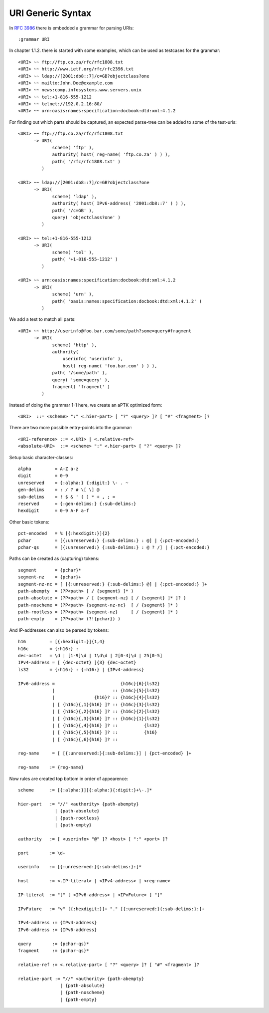 URI Generic Syntax
==================

.. highlight:: aptk

In :rfc:`3986` there is embedded a grammar for parsing URIs::

    :grammar URI

In chapter 1.1.2. there is started with some examples, which can be used
as testcases for the grammar::

    <URI> ~~ ftp://ftp.co.za/rfc/rfc1808.txt
    <URI> ~~ http://www.ietf.org/rfc/rfc2396.txt
    <URI> ~~ ldap://[2001:db8::7]/c=GB?objectclass?one
    <URI> ~~ mailto:John.Doe@example.com
    <URI> ~~ news:comp.infosystems.www.servers.unix
    <URI> ~~ tel:+1-816-555-1212
    <URI> ~~ telnet://192.0.2.16:80/
    <URI> ~~ urn:oasis:names:specification:docbook:dtd:xml:4.1.2

For finding out which parts should be captured, an expected parse-tree 
can be added to some of the test-urls::

    <URI> ~~ ftp://ftp.co.za/rfc/rfc1808.txt 
          -> URI(
                 scheme( 'ftp' ),
                 authority( host( reg-name( 'ftp.co.za' ) ) ),
                 path( '/rfc/rfc1808.txt' )
             )
         
    <URI> ~~ ldap://[2001:db8::7]/c=GB?objectclass?one
          -> URI(
                 scheme( 'ldap' ),
                 authority( host( IPv6-address( '2001:db8::7' ) ) ),
                 path( '/c=GB' ),
                 query( 'objectclass?one' )
             )

    <URI> ~~ tel:+1-816-555-1212
          -> URI(
                 scheme( 'tel' ),
                 path( '+1-816-555-1212' )
             )

    <URI> ~~ urn:oasis:names:specification:docbook:dtd:xml:4.1.2
          -> URI(
                 scheme( 'urn' ),
                 path( 'oasis:names:specification:docbook:dtd:xml:4.1.2' )
             )

We add a test to match all parts::

    <URI> ~~ http://userinfo@foo.bar.com/some/path?some=query#fragment
          -> URI(
                 scheme( 'http' ),
                 authority(
                     userinfo( 'userinfo' ),
                     host( reg-name( 'foo.bar.com' ) ) ),
                 path( '/some/path' ),
                 query( 'some=query' ),
                 fragment( 'fragment' )
             )

Instead of doing the grammar 1-1 here, we create an aPTK optimized form::

    <URI>  ::= <scheme> ":" <.hier-part> [ "?" <query> ]? [ "#" <fragment> ]?

There are two more possible entry-points into the grammar::

    <URI-reference> ::= <.URI> | <.relative-ref>
    <absolute-URI>  ::= <scheme> ":" <.hier-part> [ "?" <query> ]?

Setup basic character-classes::

    alpha         = A-Z a-z
    digit         = 0-9
    unreserved    = {:alpha:} {:digit:} \- . ~
    gen-delims    = : / ? # \[ \] @
    sub-delims    = ! $ & ' ( ) * + , ; =
    reserved      = {:gen-delims:} {:sub-delims:}
    hexdigit      = 0-9 A-F a-f

Other basic tokens::

    pct-encoded   = % [{:hexdigit:}]{2}
    pchar         = [{:unreserved:} {:sub-delims:} : @] | {:pct-encoded:}
    pchar-qs      = [{:unreserved:} {:sub-delims:} : @ ? /] | {:pct-encoded:}

Paths can be created as (capturing) tokens::

    segment       = {pchar}*
    segment-nz    = {pchar}+
    segment-nz-nc = [ [{:unreserved:} {:sub-delims:} @] | {:pct-encoded:} ]+
    path-abempty  = (?P<path> [ / {segment} ]* )
    path-absolute = (?P<path> / [ {segment-nz} [ / {segment} ]* ]? )
    path-noscheme = (?P<path> {segment-nz-nc}  [ / {segment} ]* )
    path-rootless = (?P<path> {segment-nz}     [ / {segment} ]* )
    path-empty    = (?P<path> (?!{pchar}) )

And IP-addresses can also be parsed by tokens::

    h16         = [{:hexdigit:}]{1,4}
    h16c        = {:h16:} :
    dec-octet   = \d | [1-9]\d | 1\d\d | 2[0-4]\d | 25[0-5]
    IPv4-address = [ {dec-octet} ]{3} {dec-octet}
    ls32        = {:h16:} : {:h16:} | {IPv4-address}

    IPv6-address =                         {h16c}{6}{ls32}
                 |                      :: {h16c}{5}{ls32}
                 |               {h16}? :: {h16c}{4}{ls32}
                 | [ {h16c}{,1}{h16} ]? :: {h16c}{3}{ls32}
                 | [ {h16c}{,2}{h16} ]? :: {h16c}{2}{ls32}
                 | [ {h16c}{,3}{h16} ]? :: {h16c}{1}{ls32}
                 | [ {h16c}{,4}{h16} ]? ::          {ls32}
                 | [ {h16c}{,5}{h16} ]? ::          {h16}
                 | [ {h16c}{,6}{h16} ]? :: 

    reg-name     = [ [{:unreserved:}{:sub-delims:}] | {pct-encoded} ]+

    reg-name    := {reg-name}
    

Now rules are created top bottom in order of appearence::

    scheme      := [{:alpha:}][{:alpha:}{:digit:}+\-.]*

    hier-part   := "//" <authority> {path-abempty}
                  | {path-absolute}
                  | {path-rootless}
                  | {path-empty}

    authority   := [ <userinfo> "@" ]? <host> [ ":" <port> ]?

    port        := \d+

    userinfo    := [{:unreserved:}{:sub-delims:}:]*

    host        := <.IP-literal> | <IPv4-address> | <reg-name>

    IP-literal  := "[" [ <IPv6-address> | <IPvFuture> ] "]"

    IPvFuture   := "v" [{:hexdigit:}]+ "." [{:unreserved:}{:sub-delims:}:]+

    IPv4-address := {IPv4-address}
    IPv6-address := {IPv6-address}

    query        := {pchar-qs}*
    fragment     := {pchar-qs}*

    relative-ref := <.relative-part> [ "?" <query> ]? [ "#" <fragment> ]?

    relative-part := "//" <authority> {path-abempty}
                    | {path-absolute}
                    | {path-noscheme}
                    | {path-empty}

